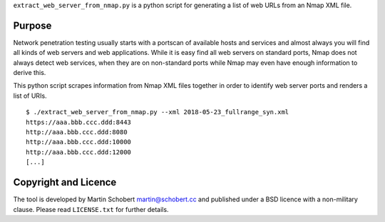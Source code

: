``extract_web_server_from_nmap.py`` is a python script for generating a list of web URLs from an Nmap XML file.

Purpose
==================

Network penetration testing usually starts with a portscan of available hosts and services and almost always you will find all kinds of web servers and web applications. While it is easy find all web servers on standard ports, Nmap does not always detect web services, when they are on non-standard ports while Nmap may even have enough information to derive this.

This python script scrapes information from Nmap XML files together in order to identify web server ports and renders a list of URIs.

::
   
   $ ./extract_web_server_from_nmap.py --xml 2018-05-23_fullrange_syn.xml
   https://aaa.bbb.ccc.ddd:8443
   http://aaa.bbb.ccc.ddd:8080
   http://aaa.bbb.ccc.ddd:10000
   http://aaa.bbb.ccc.ddd:12000
   [...]


Copyright and Licence
=====================

The tool is developed by Martin Schobert martin@schobert.cc and
published under a BSD licence with a non-military clause. Please read
``LICENSE.txt`` for further details.
